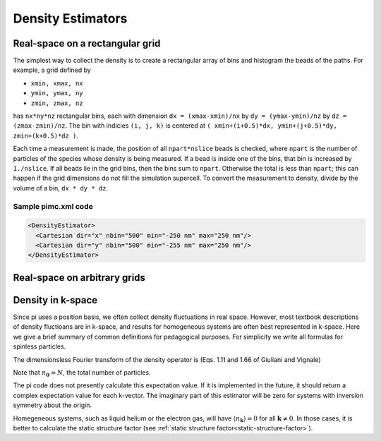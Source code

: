 .. index:: density

Density Estimators
==================

Real-space on a rectangular grid
--------------------------------

The simplest way to collect the density is to create a rectangular array of
bins and histogram the beads of the paths. For example, a grid defined by

*   ``xmin, xmax, nx``

*   ``ymin, ymax, ny``

*   ``zmin, zmax, nz``

has ``nx*ny*nz`` rectangular bins, each with dimension ``dx = (xmax-xmin)/nx``
by ``dy = (ymax-ymin)/nz`` by ``dz = (zmax-zmin)/nz``. The bin with indicies
``(i, j, k)`` is centered at ``( xmin+(i+0.5)*dx, ymin+(j+0.5)*dy,
zmin+(k+0.5)*dz )``.

Each time a measurement is made, the position of all ``npart*nslice`` beads is
checked, where ``npart`` is the number of particles of the species whose
density is being measured. If a bead is inside one of the bins, that bin is
increased by ``1./nslice``. If all beads lie in the grid bins, then the bins
sum to ``npart``. Otherwise the total is less than ``npart``; this can happen
if the grid dimensions do not fill the simulation supercell. To convert the
measurement to density, divide by the volume of a bin, ``dx * dy * dz``.

Sample pimc.xml code
````````````````````

.. code-block:: xml

    <DensityEstimator>
      <Cartesian dir="x" nbin="500" min="-250 nm" max="250 nm"/>
      <Cartesian dir="y" nbin="500" min="-255 nm" max="250 nm"/>
    </DensityEstimator>


Real-space on arbitrary grids
-----------------------------

Density in k-space
------------------

Since pi uses a position basis, we often collect density fluctuations in real
space. However, most textbook descriptions of density fluctioans are in
k-space, and results for homogeneous systems are often best represented in
k-space. Here we give a brief summary of common definitions for pedagogical
purposes. For simplicity we write all formulas for spinless particles.

The dimensionsless Fourier transform of the density operator is (Eqs. 1.11 and
1.66 of Giuliani and Vignale)

.. math::
   :label:

   n_{\mathbf{k}} &= \sum_j e^{-i\mathbf{k}\cdot\mathbf{r}_j} \\
   &= \sum_{\mathbf{q}} a^\dagger_\mathbf{q-k} a_{\mathbf{q}}.

Note that :math:`n_{\boldsymbol{0}} = N`, the total number of particles.

The pi code does not presently calculate this expectation value. If it is
implemented in the future, it should return a complex expectation value for
each k-vector. The imaginary part of this estimator will be zero for systems
with inversion symmetry about the origin.

Homegeneous systems, such as liquid helium or the electron gas, will have
:math:`\langle n_{\mathbf{k}}\rangle = 0`
for all :math:`\mathbf{k} \ne 0`.
In those cases, it is better to calculate the 
static structure factor 
(see :ref:`static structure factor<static-structure-factor>`).
